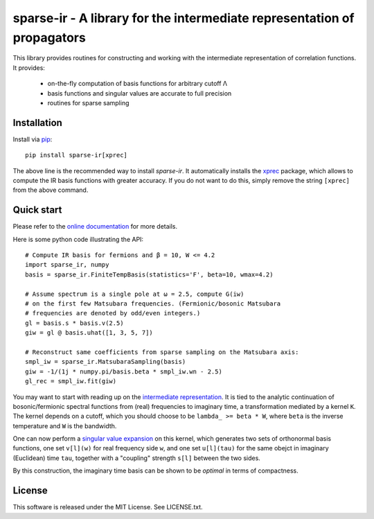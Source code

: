 sparse-ir - A library for the intermediate representation of propagators
========================================================================
This library provides routines for constructing and working with the
intermediate representation of correlation functions.  It provides:

 - on-the-fly computation of basis functions for arbitrary cutoff Λ
 - basis functions and singular values are accurate to full precision
 - routines for sparse sampling


Installation
------------
Install via `pip <https://pip.pypa.io/en/stable/getting-started>`_::

    pip install sparse-ir[xprec]

The above line is the recommended way to install `sparse-ir`.  It automatically
installs the `xprec`_ package, which allows to compute the IR basis functions
with greater accuracy.  If you do not want to do this, simply remove the string
``[xprec]`` from the above command.

.. _xprec: https://github.com/tuwien-cms/xprec


Quick start
-----------
Please refer to the `online documentation <https://sparse-ir.readthedocs.io>`_
for more details.

Here is some python code illustrating the API::

    # Compute IR basis for fermions and β = 10, W <= 4.2
    import sparse_ir, numpy
    basis = sparse_ir.FiniteTempBasis(statistics='F', beta=10, wmax=4.2)

    # Assume spectrum is a single pole at ω = 2.5, compute G(iw)
    # on the first few Matsubara frequencies. (Fermionic/bosonic Matsubara
    # frequencies are denoted by odd/even integers.)
    gl = basis.s * basis.v(2.5)
    giw = gl @ basis.uhat([1, 3, 5, 7])

    # Reconstruct same coefficients from sparse sampling on the Matsubara axis:
    smpl_iw = sparse_ir.MatsubaraSampling(basis)
    giw = -1/(1j * numpy.pi/basis.beta * smpl_iw.wn - 2.5)
    gl_rec = smpl_iw.fit(giw)

You may want to start with reading up on the `intermediate representation`_.
It is tied to the analytic continuation of bosonic/fermionic spectral
functions from (real) frequencies to imaginary time, a transformation mediated
by a kernel ``K``.  The kernel depends on a cutoff, which you should choose to
be ``lambda_ >= beta * W``, where ``beta`` is the inverse temperature and ``W``
is the bandwidth.

One can now perform a `singular value expansion`_ on this kernel, which
generates two sets of orthonormal basis functions, one set ``v[l](w)`` for
real frequency side ``w``, and one set ``u[l](tau)`` for the same obejct in
imaginary (Euclidean) time ``tau``, together with a "coupling" strength
``s[l]`` between the two sides.

By this construction, the imaginary time basis can be shown to be *optimal* in
terms of compactness.

.. _intermediate representation: https://arxiv.org/abs/2106.12685
.. _singular value expansion: https://w.wiki/3poQ


License
-------
This software is released under the MIT License.  See LICENSE.txt.
